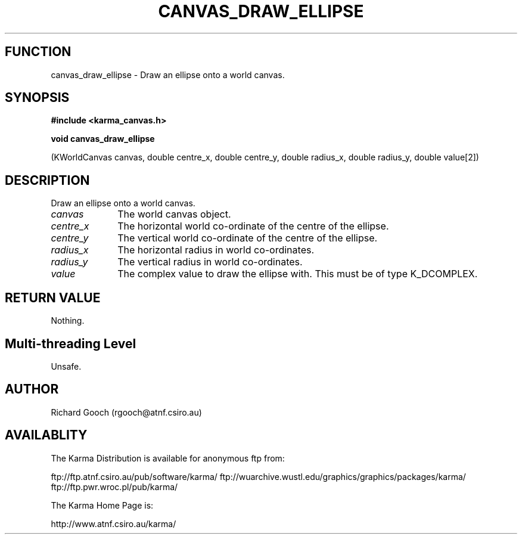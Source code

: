.TH CANVAS_DRAW_ELLIPSE 3 "07 Aug 2006" "Karma Distribution"
.SH FUNCTION
canvas_draw_ellipse \- Draw an ellipse onto a world canvas.
.SH SYNOPSIS
.B #include <karma_canvas.h>
.sp
.B void canvas_draw_ellipse
.sp
(KWorldCanvas canvas,
double centre_x, double centre_y,
double radius_x, double radius_y, double value[2])
.SH DESCRIPTION
Draw an ellipse onto a world canvas.
.IP \fIcanvas\fP 1i
The world canvas object.
.IP \fIcentre_x\fP 1i
The horizontal world co-ordinate of the centre of the ellipse.
.IP \fIcentre_y\fP 1i
The vertical world co-ordinate of the centre of the ellipse.
.IP \fIradius_x\fP 1i
The horizontal radius in world co-ordinates.
.IP \fIradius_y\fP 1i
The vertical radius in world co-ordinates.
.IP \fIvalue\fP 1i
The complex value to draw the ellipse with. This must be of type
K_DCOMPLEX.
.SH RETURN VALUE
Nothing.
.SH Multi-threading Level
Unsafe.
.SH AUTHOR
Richard Gooch (rgooch@atnf.csiro.au)
.SH AVAILABLITY
The Karma Distribution is available for anonymous ftp from:

ftp://ftp.atnf.csiro.au/pub/software/karma/
ftp://wuarchive.wustl.edu/graphics/graphics/packages/karma/
ftp://ftp.pwr.wroc.pl/pub/karma/

The Karma Home Page is:

http://www.atnf.csiro.au/karma/
